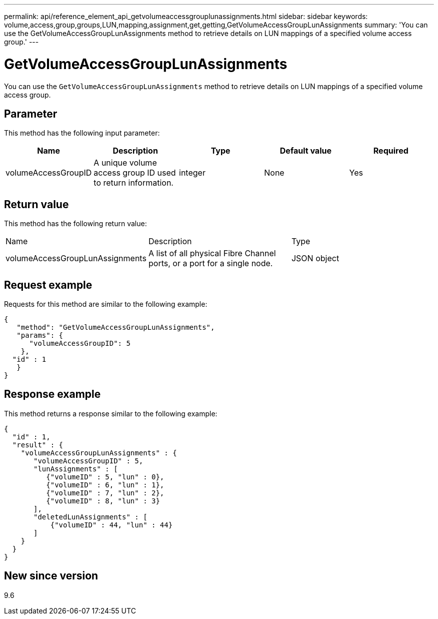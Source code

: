 ---
permalink: api/reference_element_api_getvolumeaccessgrouplunassignments.html
sidebar: sidebar
keywords: volume,access,group,groups,LUN,mapping,assignment,get,getting,GetVolumeAccessGroupLunAssignments
summary: 'You can use the GetVolumeAccessGroupLunAssignments method to retrieve details on LUN mappings of a specified volume access group.'
---

= GetVolumeAccessGroupLunAssignments
:icons: font
:imagesdir: ../media/

[.lead]
You can use the `GetVolumeAccessGroupLunAssignments` method to retrieve details on LUN mappings of a specified volume access group.

== Parameter

This method has the following input parameter:

[options="header"]
|===
|Name |Description |Type |Default value |Required
a|
volumeAccessGroupID
a|
A unique volume access group ID used to return information.
a|
integer
a|
None
a|
Yes
|===

== Return value

This method has the following return value:

|===
|Name |Description |Type
a|
volumeAccessGroupLunAssignments
a|
A list of all physical Fibre Channel ports, or a port for a single node.
a|
JSON object
|===

== Request example

Requests for this method are similar to the following example:

----
{
   "method": "GetVolumeAccessGroupLunAssignments",
   "params": {
      "volumeAccessGroupID": 5
    },
  "id" : 1
   }
}
----

== Response example

This method returns a response similar to the following example:

----
{
  "id" : 1,
  "result" : {
    "volumeAccessGroupLunAssignments" : {
       "volumeAccessGroupID" : 5,
       "lunAssignments" : [
          {"volumeID" : 5, "lun" : 0},
          {"volumeID" : 6, "lun" : 1},
          {"volumeID" : 7, "lun" : 2},
          {"volumeID" : 8, "lun" : 3}
       ],
       "deletedLunAssignments" : [
           {"volumeID" : 44, "lun" : 44}
       ]
    }
  }
}
----

== New since version

9.6
